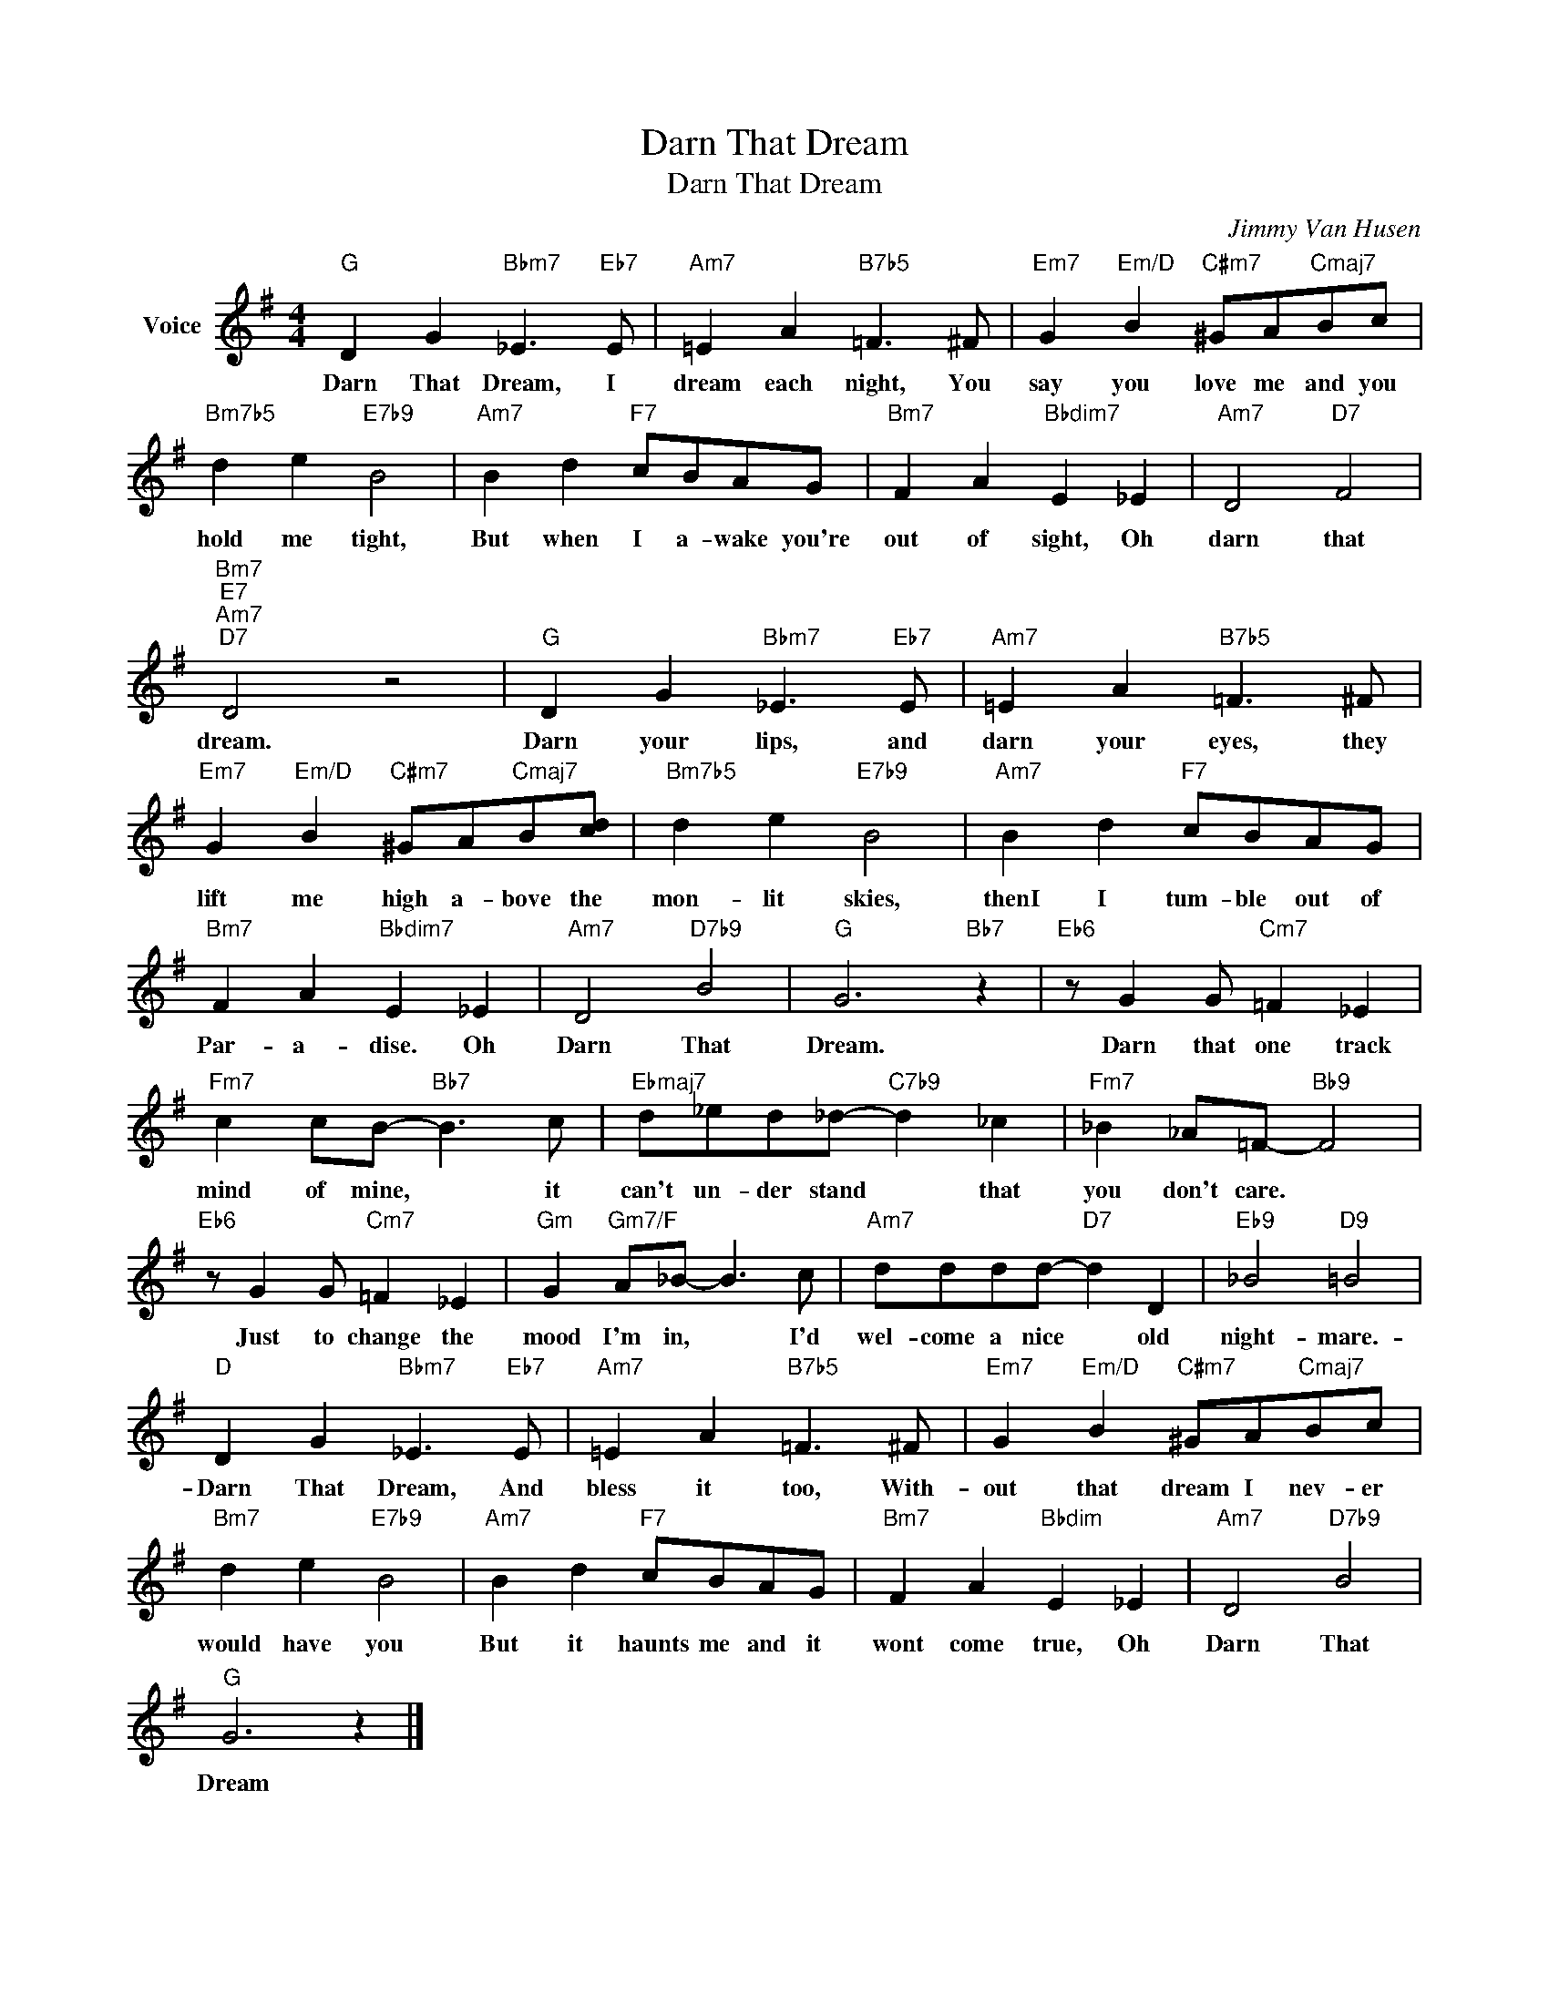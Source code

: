 X:1
T:Darn That Dream
T:Darn That Dream
C:Jimmy Van Husen
Z:All Rights Reserved
L:1/8
M:4/4
K:G
V:1 treble nm="Voice"
%%MIDI program 52
V:1
"G" D2 G2"Bbm7" _E3"Eb7" E |"Am7" =E2 A2"B7b5" =F3 ^F |"Em7" G2"Em/D" B2"C#m7" ^GA"Cmaj7"Bc | %3
w: Darn That Dream, I|dream each night, You|say you love me and you|
"Bm7b5" d2 e2"E7b9" B4 |"Am7" B2 d2"F7" cBAG |"Bm7" F2 A2"Bbdim7" E2 _E2 |"Am7" D4"D7" F4 | %7
w: hold me tight,|But when I a- wake you're|out of sight, Oh|darn that|
"Bm7""E7""Am7""D7" D4 z4 |"G" D2 G2"Bbm7" _E3"Eb7" E |"Am7" =E2 A2"B7b5" =F3 ^F | %10
w: dream.|Darn your lips, and|darn your eyes, they|
"Em7" G2"Em/D" B2"C#m7" ^GA"Cmaj7"B[cd] |"Bm7b5" d2 e2"E7b9" B4 |"Am7" B2 d2"F7" cBAG | %13
w: lift me high a- bove the|mon- lit skies,|thenI I tum- ble out of|
"Bm7" F2 A2"Bbdim7" E2 _E2 |"Am7" D4"D7b9" B4 |"G" G6"Bb7" z2 |"Eb6" z G2 G"Cm7" =F2 _E2 | %17
w: Par- a- dise. Oh|Darn That|Dream.|Darn that one track|
"Fm7" c2 cB-"Bb7" B3 c |"Ebmaj7" d_ed_d-"C7b9" d2 _c2 |"Fm7" _B2 _A=F-"Bb9" F4 | %20
w: mind of mine, * it|can't un- der stand * that|you don't care. *|
"Eb6" z G2 G"Cm7" =F2 _E2 |"Gm" G2"Gm7/F" A_B- B3 c |"Am7" dddd-"D7" d2 D2 |"Eb9" _B4"D9" =B4 | %24
w: Just to change the|mood I'm in, * I'd|wel- come a nice * old|night- mare.-|
"D" D2 G2"Bbm7" _E3"Eb7" E |"Am7" =E2 A2"B7b5" =F3 ^F |"Em7" G2"Em/D" B2"C#m7" ^GA"Cmaj7"Bc | %27
w: Darn That Dream, And|bless it too, With-|out that dream I nev- er|
"Bm7" d2 e2"E7b9" B4 |"Am7" B2 d2"F7" cBAG |"Bm7" F2 A2"Bbdim" E2 _E2 |"Am7" D4"D7b9" B4 | %31
w: would have you|But it haunts me and it|wont come true, Oh|Darn That|
"G" G6 z2 |] %32
w: Dream|

